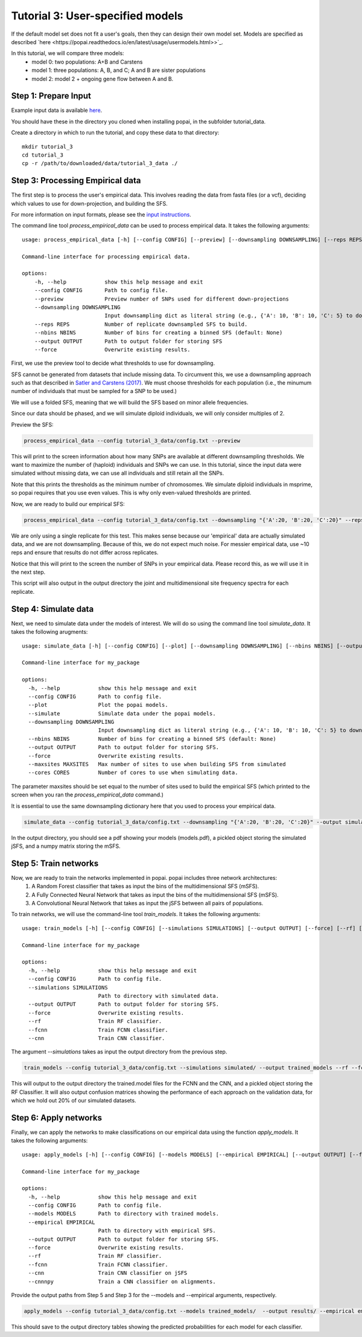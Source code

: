 ##############################
Tutorial 3: User-specified models
##############################

If the default model set does not fit a user's goals, then they can design their own model set. Models are specified as described `here <https://popai.readthedocs.io/en/latest/usage/usermodels.html>>`_. 

In this tutorial, we will compare three models:
    * model 0: two populations: A+B and Carstens
    * model 1: three populations: A, B, and C; A and B are sister populations
    * model 2: model 2 + ongoing gene flow between A and B.

==========================================
Step 1: Prepare Input
==========================================

Example input data is available `here <https://github.com/SmithLabBio/popai/tree/main/tutorial_data/tutorial_3_data>`_.

You should have these in the directory you cloned when installing popai, in the subfolder tutorial_data.

Create a directory in which to run the tutorial, and copy these data to that directory::

    mkdir tutorial_3
    cd tutorial_3
    cp -r /path/to/downloaded/data/tutorial_3_data ./

==========================================
Step 3: Processing Empirical data
==========================================

The first step is to process the user's empirical data. This involves reading the data from fasta files (or a vcf), deciding which values to use for down-projection, and building the SFS.

For more information on input formats, please see the `input instructions <https://popai.readthedocs.io/en/latest/usage/parsinginput.html>`_.

The command line tool *process_empirical_data* can be used to process empirical data. It takes the following arguments::

    usage: process_empirical_data [-h] [--config CONFIG] [--preview] [--downsampling DOWNSAMPLING] [--reps REPS] [--nbins NBINS] [--output OUTPUT] [--force]

    Command-line interface for processing empirical data.

    options:
        -h, --help            show this help message and exit
        --config CONFIG       Path to config file.
        --preview             Preview number of SNPs used for different down-projections
        --downsampling DOWNSAMPLING
                              Input downsampling dict as literal string (e.g., {'A': 10, 'B': 10, 'C': 5} to downsample to 10 individuals in populations A and B and 5 in population C).
        --reps REPS           Number of replicate downsampled SFS to build.
        --nbins NBINS         Number of bins for creating a binned SFS (default: None)
        --output OUTPUT       Path to output folder for storing SFS
        --force               Overwrite existing results.

First, we use the preview tool to decide what thresholds to use for downsampling. 

SFS cannot be generated from datasets that include missing data. To circumvent this, we use a downsampling approach such as that described in `Satler and Carstens (2017) <https://doi.org/10.1111/mec.14137>`_. We must choose thresholds for each population (i.e., the minumum number of individuals that must be sampled for a SNP to be used.)

We will use a folded SFS, meaning that we will build the SFS based on minor allele frequencies.

Since our data should be phased, and we will simulate diploid individuals, we will only consider multiples of 2.

Preview the SFS:


.. code-block:: python

    process_empirical_data --config tutorial_3_data/config.txt --preview

This will print to the screen information about how many SNPs are available at different downsampling thresholds. We want to maximize the number of (haploid) individuals and SNPs we can use. In this tutorial, since the input data were simulated without missing data, we can use all individuals and still retain all the SNPs. 

Note that this prints the thresholds as the minimum number of chromosomes. We simulate diploid individuals in msprime, so popai requires that you use even values. This is why only even-valued thresholds are printed.

Now, we are ready to build our empirical SFS:

.. code-block:: python

    process_empirical_data --config tutorial_3_data/config.txt --downsampling "{'A':20, 'B':20, 'C':20}" --reps 1 --output empirical/

We are only using a single replicate for this test. This makes sense because our 'empirical' data are actually simulated data, and we are not downsampling. Because of this, we do not expect much noise. For messier empirical data, use ~10 reps and ensure that results do not differ across replicates.

Notice that this will print to the screen the number of SNPs in your empirical data. Please record this, as we will use it in the next step.

This script will also output in the output directory the joint and multidimensional site frequency spectra for each replicate.

==========================================
Step 4: Simulate data
==========================================

Next, we need to simulate data under the models of interest. We will do so using the command line tool *simulate_data*. It takes the following arugments::

    usage: simulate_data [-h] [--config CONFIG] [--plot] [--downsampling DOWNSAMPLING] [--nbins NBINS] [--output OUTPUT] [--force] [--maxsites MAXSITES] [--cores CORES]

    Command-line interface for my_package

    options:
      -h, --help            show this help message and exit
      --config CONFIG       Path to config file.
      --plot                Plot the popai models.
      --simulate            Simulate data under the popai models.
      --downsampling DOWNSAMPLING
                            Input downsampling dict as literal string (e.g., {'A': 10, 'B': 10, 'C': 5} to downsample to 10 individuals in populations A and B and 5 in population C).
      --nbins NBINS         Number of bins for creating a binned SFS (default: None)
      --output OUTPUT       Path to output folder for storing SFS.
      --force               Overwrite existing results.
      --maxsites MAXSITES   Max number of sites to use when building SFS from simulated
      --cores CORES         Number of cores to use when simulating data.

The parameter maxsites should be set equal to the number of sites used to build the empirical SFS (which printed to the screen when you ran the *process_empirical_data* command.)

It is essential to use the same downsampling dictionary here that you used to process your empirical data.


.. code-block:: python

    simulate_data --config tutorial_3_data/config.txt --downsampling "{'A':20, 'B':20, 'C':20}" --output simulated/ --maxsites 1561 --plot --simulate

In the output directory, you should see a pdf showing your models (models.pdf), a pickled object storing the simulated jSFS, and a numpy matrix storing the mSFS. 

==========================================
Step 5: Train networks
==========================================

Now, we are ready to train the networks implemented in popai. popai includes three network architectures:
    1. A Random Forest classifier that takes as input the bins of the multidimensional SFS (mSFS).
    2. A Fully Connected Neural Network that takes as input the bins of the multidimensional SFS (mSFS).
    3. A Convolutional Neural Network that takes as input the jSFS between all pairs of populations.

To train networks, we will use the command-line tool *train_models*. It takes the following arguments::

    usage: train_models [-h] [--config CONFIG] [--simulations SIMULATIONS] [--output OUTPUT] [--force] [--rf] [--fcnn] [--cnn]

    Command-line interface for my_package

    options:
      -h, --help            show this help message and exit
      --config CONFIG       Path to config file.
      --simulations SIMULATIONS
                            Path to directory with simulated data.
      --output OUTPUT       Path to output folder for storing SFS.
      --force               Overwrite existing results.
      --rf                  Train RF classifier.
      --fcnn                Train FCNN classifier.
      --cnn                 Train CNN classifier.

The argument *--simulations* takes as input the output directory from the previous step.

.. code-block:: python

    train_models --config tutorial_3_data/config.txt --simulations simulated/ --output trained_models --rf --fcnn --cnn --cnnnpy

This will output to the output directory the trained.model files for the FCNN and the CNN, and a pickled object storing the RF Classifier. It will also output confusion matrices showing the performance of each approach on the validation data, for which we hold out 20% of our simulated datasets. 

==========================================
Step 6: Apply networks
==========================================

Finally, we can apply the networks to make classifications on our empirical data using the function *apply_models*. It takes the following arguments::

    usage: apply_models [-h] [--config CONFIG] [--models MODELS] [--empirical EMPIRICAL] [--output OUTPUT] [--force] [--rf] [--fcnn] [--cnn]

    Command-line interface for my_package

    options:
      -h, --help            show this help message and exit
      --config CONFIG       Path to config file.
      --models MODELS       Path to directory with trained models.
      --empirical EMPIRICAL
                            Path to directory with empirical SFS.
      --output OUTPUT       Path to output folder for storing SFS.
      --force               Overwrite existing results.
      --rf                  Train RF classifier.
      --fcnn                Train FCNN classifier.
      --cnn                 Train CNN classifier on jSFS
      --cnnnpy              Train a CNN classifier on alignments.

Provide the output paths from Step 5 and Step 3 for the --models and --empirical arguments, respectively. 

.. code-block:: python

    apply_models --config tutorial_3_data/config.txt --models trained_models/  --output results/ --empirical empirical/ --rf --fcnn --cnn --cnnnpy

This should save to the output directory tables showing the predicted probabilities for each model for each classifier.